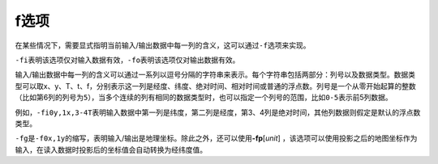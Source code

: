 f选项
=====

在某些情况下，需要显式指明当前输入/输出数据中每一列的含义，这可以通过\ ``-f``\ 选项来实现。

``-fi``\ 表明该选项仅对输入数据有效，\ ``-fo``\ 表明该选项仅对输出数据有效。

输入/输出数据中每一列的含义可以通过一系列以逗号分隔的字符串来表示。每个字符串包括两部分：列号以及数据类型。数据类型可以取x、y、T、t、f，分别表示这一列是经度、纬度、绝对时间、相对时间或普通的浮点数。列号是一个从零开始起算的整数（比如第6列的列号为\ ``5``\ ），当多个连续的列有相同的数据类型时，也可以指定一个列号的范围，比如\ ``0-5``\ 表示前5列数据。

例如，\ ``-fi0y,1x,3-4T``\ 表明输入数据中第一列是纬度，第二列是经度，第3、4列是绝对时间，其他列数据则假定是默认的浮点数类型。

``-fg``\ 是\ ``-f0x,1y``\ 的缩写，表明输入/输出是地理坐标。除此之外，还可以使用\ **-fp**\ [*unit*] ，该选项可以使用投影之后的地图坐标作为输入，在读入数据时投影后的坐标值会自动转换为经纬度值。
